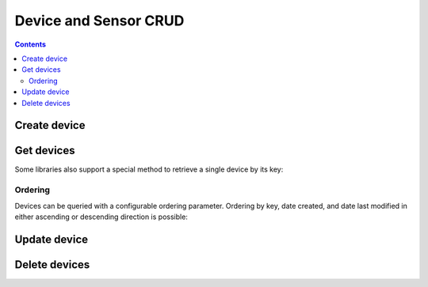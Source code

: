 ======================
Device and Sensor CRUD
======================

.. contents::

Create device
-------------

.. method:: createDevice(device)

   :endpoint: ``POST /v2/devices``
   :arg Device device: The device to create
   :returns: The :class:`Device` that was created

   .. snippet-display:: create-device


Get devices
-----------

.. method:: findDevices(search)

  :endpoint: ``GET /v2/devices``
  :arg Search search:
  :returns: A :class:`Cursor` over the devices

  .. snippet-display:: get-devices

Some libraries also support a special method to retrieve a single
device by its key:

.. method:: getDevice(key)

   :endpoint: ``GET /v2/devices/:key``
   :arg String key: The key of the device to get
   :returns: The :class:`Device` with the given key

   .. snippet-display:: get-device

Ordering
~~~~~~~~

Devices can be queried with a configurable ordering parameter.  Ordering by 
key, date created, and date last modified in either ascending or descending 
direction is possible:

.. snippet-display:: device-ordering


Update device
-------------

.. method:: updateDevice(device)

   :endpoint: ``PUT /v2/devices/:key``
   :arg Device device: The updated device
   :returns: The updated :class:`Device`

   Updates a device with the provided metadata and sensors. To safely modify just
   some of a device's properties, it is recommended to use this method in a
   *GET-modify-PUT* pattern. First, get the device object using getDevice or
   similar. Then, modify the metadata or sensors as desired. Finally, update the
   device on the server with this method.

   A device's key is immutable, so it is not possible to change a device
   key with this method. Calling updateDevice with a key that does not already
   exist in TempoIQ results in an error.

   A device's sensor configuration is currently also immutable.


   .. snippet-display:: update-device


Delete devices
--------------

.. method:: deleteDevices(search)

   :endpoint: ``DELETE /v2/devices/``
   :arg Search search: Selector defining which devices to delete
   :returns: The number of devices that were deleted

   .. snippet-display:: delete-devices

.. method:: deleteDevice(key)

   :endpoint: ``DELETE /v2/devices/:key/``
   :arg String key: The key of the device to delete
   :returns: Nothing


